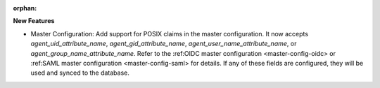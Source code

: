 :orphan:

**New Features**

-  Master Configuration: Add support for POSIX claims in the master configuration. It now accepts
   `agent_uid_attribute_name`, `agent_gid_attribute_name`, `agent_user_name_attribute_name`, or
   `agent_group_name_attribute_name`. Refer to the :ref:OIDC master configuration
   <master-config-oidc> or :ref:SAML master configuration <master-config-saml> for details. If any
   of these fields are configured, they will be used and synced to the database.
